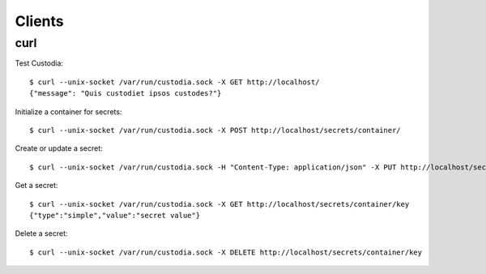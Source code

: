 #######
Clients
#######

curl
====

Test Custodia::

    $ curl --unix-socket /var/run/custodia.sock -X GET http://localhost/
    {"message": "Quis custodiet ipsos custodes?"}

Initialize a container for secrets::

    $ curl --unix-socket /var/run/custodia.sock -X POST http://localhost/secrets/container/

Create or update a secret::

    $ curl --unix-socket /var/run/custodia.sock -H "Content-Type: application/json" -X PUT http://localhost/secrets/container/key -d '{"type": "simple", "value": "secret value"}'

Get a secret::

    $ curl --unix-socket /var/run/custodia.sock -X GET http://localhost/secrets/container/key
    {"type":"simple","value":"secret value"}

Delete a secret::

    $ curl --unix-socket /var/run/custodia.sock -X DELETE http://localhost/secrets/container/key
